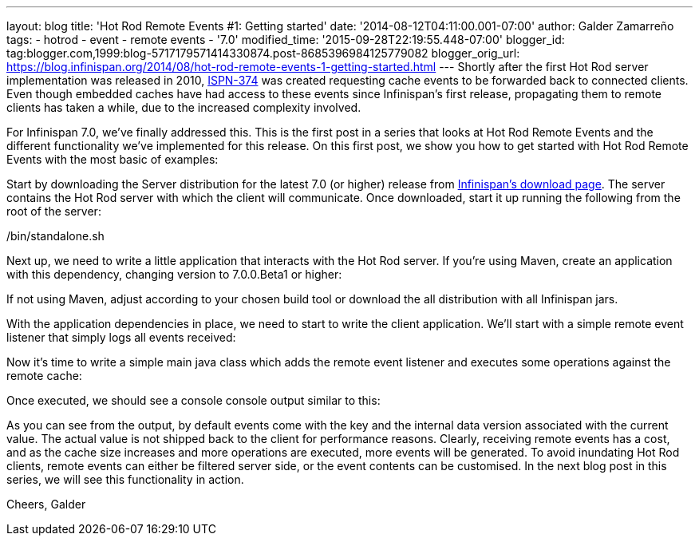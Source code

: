 ---
layout: blog
title: 'Hot Rod Remote Events #1: Getting started'
date: '2014-08-12T04:11:00.001-07:00'
author: Galder Zamarreño
tags:
- hotrod
- event
- remote events
- '7.0'
modified_time: '2015-09-28T22:19:55.448-07:00'
blogger_id: tag:blogger.com,1999:blog-5717179571414330874.post-8685396984125779082
blogger_orig_url: https://blog.infinispan.org/2014/08/hot-rod-remote-events-1-getting-started.html
---
Shortly after the first Hot Rod server implementation was released in
2010, https://issues.jboss.org/browse/ISPN-374[ISPN-374] was created
requesting cache events to be forwarded back to connected clients. Even
though embedded caches have had access to these events since
Infinispan's first release, propagating them to remote clients has taken
a while, due to the increased complexity involved.

For Infinispan 7.0, we've finally addressed this. This is the first post
in a series that looks at Hot Rod Remote Events and the different
functionality we've implemented for this release. On this first post, we
show you how to get started with Hot Rod Remote Events with the most
basic of examples:

Start by downloading the Server distribution for the latest 7.0 (or
higher) release from http://infinispan.org/download/[Infinispan's
download page]. The server contains the Hot Rod server with which the
client will communicate. Once downloaded, start it up running the
following from the root of the server:

./bin/standalone.sh

Next up, we need to write a little application that interacts with the
Hot Rod server. If you're using Maven, create an application with this
dependency, changing version to 7.0.0.Beta1 or higher:


If not using Maven, adjust according to your chosen build tool or
download the all distribution with all Infinispan jars.

With the application dependencies in place, we need to start to write
the client application. We'll start with a simple remote event listener
that simply logs all events received:

Now it's time to write a simple main java class which adds the remote
event listener and executes some operations against the remote cache:


Once executed, we should see a console console output similar to this:


As you can see from the output, by default events come with the key and
the internal data version associated with the current value. The actual
value is not shipped back to the client for performance reasons.
Clearly, receiving remote events has a cost, and as the cache size
increases and more operations are executed, more events will be
generated. To avoid inundating Hot Rod clients, remote events can either
be filtered server side, or the event contents can be customised. In the
next blog post in this series, we will see this functionality in
action.

Cheers,
Galder
